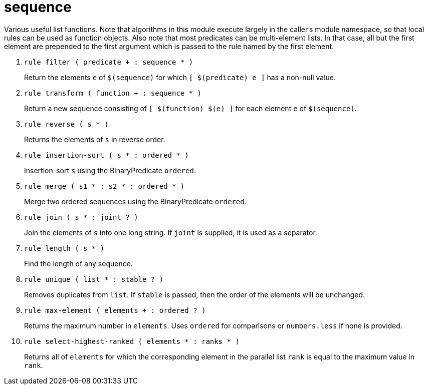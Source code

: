 [[bbv2.reference.modules.sequence]]
= sequence

Various useful list functions. Note that algorithms in this module
execute largely in the caller's module namespace, so that local rules
can be used as function objects. Also note that most predicates can be
multi-element lists. In that case, all but the first element are
prepended to the first argument which is passed to the rule named by the
first element.

1. `rule filter ( predicate + : sequence * )`
+
Return the elements `e` of `$(sequence)` for which `[ $(predicate) e ]`
has a non-null value.

2. `rule transform ( function + : sequence * )`
+
Return a new sequence consisting of `[ $(function) $(e) ]` for each
element `e` of `$(sequence)`.

3. `rule reverse ( s * )`
+
Returns the elements of `s` in reverse order.

4. `rule insertion-sort ( s * : ordered * )`
+
Insertion-sort `s` using the BinaryPredicate `ordered`.

5. `rule merge ( s1 * : s2 * : ordered * )`
+
Merge two ordered sequences using the BinaryPredicate `ordered`.

6. `rule join ( s * : joint ? )`
+
Join the elements of `s` into one long string. If `joint` is supplied,
it is used as a separator.

7. `rule length ( s * )`
+
Find the length of any sequence.

8. `rule unique ( list * : stable ? )`
+
Removes duplicates from `list`. If `stable` is passed, then the order of
the elements will be unchanged.

9. `rule max-element ( elements + : ordered ? )`
+
Returns the maximum number in `elements`. Uses `ordered` for comparisons
or `numbers.less` if none is provided.

10. `rule select-highest-ranked ( elements * : ranks * )`
+
Returns all of `elements` for which the corresponding element in the
parallel list `rank` is equal to the maximum value in `rank`.

